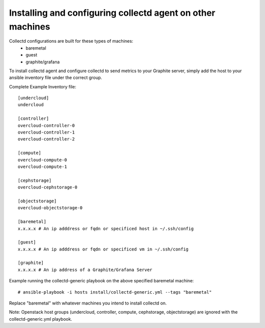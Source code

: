 Installing and configuring collectd agent on other machines
===========================================================

Collectd configurations are built for these types of machines:
  * baremetal
  * guest
  * graphite/grafana

To install collectd agent and configure collectd to send metrics to your
Graphite server, simply add the host to your ansible inventory file
under the correct group.

Complete Example Inventory file:

::

    [undercloud]
    undercloud

    [controller]
    overcloud-controller-0
    overcloud-controller-1
    overcloud-controller-2

    [compute]
    overcloud-compute-0
    overcloud-compute-1

    [cephstorage]
    overcloud-cephstorage-0

    [objectstorage]
    overcloud-objectstorage-0

    [baremetal]
    x.x.x.x # An ip adddress or fqdn or specificed host in ~/.ssh/config

    [guest]
    x.x.x.x # An ip adddress or fqdn or specificed vm in ~/.ssh/config

    [graphite]
    x.x.x.x # An ip address of a Graphite/Grafana Server


Example running the collectd-generic playbook on the above specified
baremetal machine:

::

    # ansible-playbook -i hosts install/collectd-generic.yml --tags "baremetal"

Replace "baremetal" with whatever machines you intend to install collectd on.

Note: Openstack host groups (undercloud, controller, compute, cephstorage,
objectstorage) are ignored with the collectd-generic.yml playbook.
